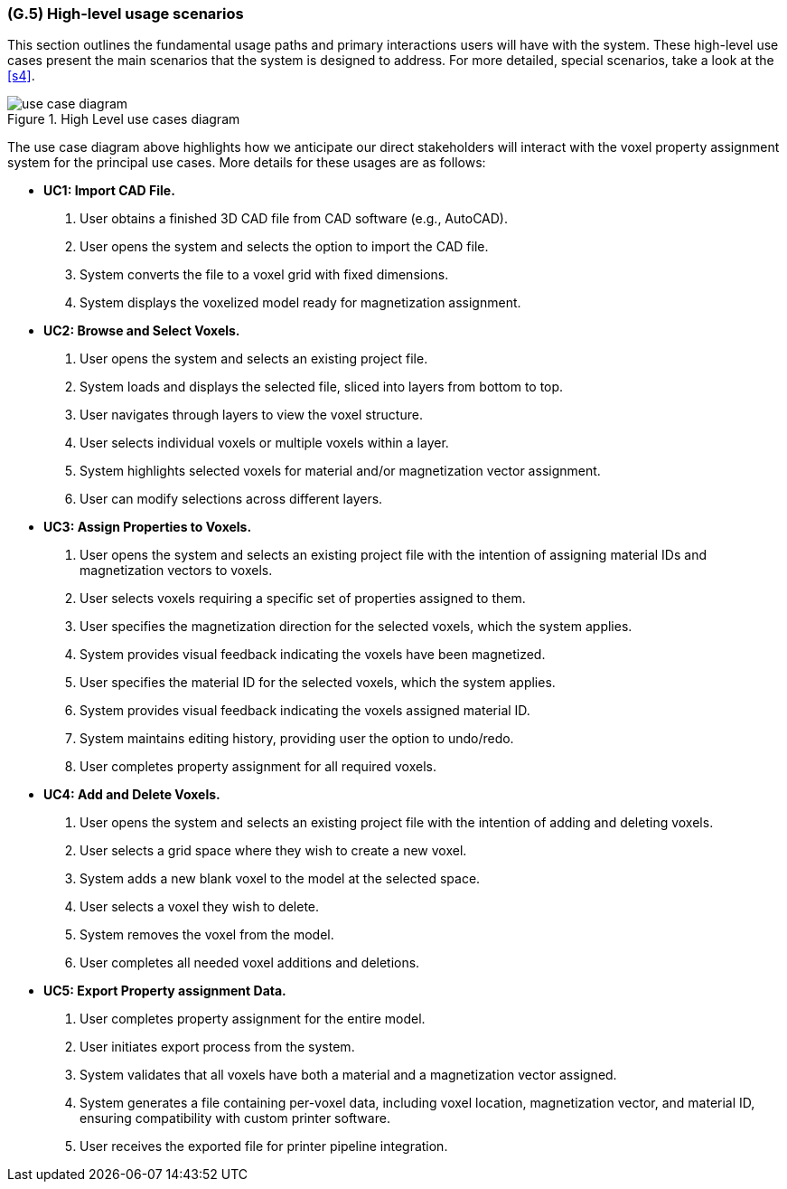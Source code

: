 [#g5,reftext=G.5]
=== (G.5) High-level usage scenarios

ifdef::env-draft[]
TIP: _Fundamental usage paths through the system. It presents the main scenarios (use cases) that the system should cover. The scenarios chosen for appearing here, in the Goals book, should only be the **main usage patterns**, without details such as special and erroneous cases; they should be stated in user terms only, independently of the system's structure. Detailed usage scenarios, taking into account system details and special cases, will appear in the System book (<<s4>>)._  <<BM22>>
endif::[]

This section outlines the fundamental usage paths and primary interactions users will have with the system. These high-level use cases present the main scenarios that the system is designed to address. For more detailed, special scenarios, take a look at the <<s4>>.

.High Level use cases diagram
image::models/use_case_diagram.png[scale=70%,align="center"]

The use case diagram above highlights how we anticipate our direct stakeholders will interact with the voxel property assignment system for the principal use cases. More details for these usages are as follows:

* [[uc1,UC1]] *UC1: Import CAD File.* 

    1. User obtains a finished 3D CAD file from CAD software (e.g., AutoCAD).
    2. User opens the  system and selects the option to import the CAD file.
    3. System converts the file to a voxel grid with fixed dimensions.
    4. System displays the voxelized model ready for magnetization assignment.

+

* [[uc2,UC2]] *UC2: Browse and Select Voxels.* 

    1. User opens the system and selects an existing project file.
    2. System loads and displays the selected file, sliced into layers from bottom to top.
    3. User navigates through layers to view the voxel structure.
    4. User selects individual voxels or multiple voxels within a layer.
    5. System highlights selected voxels for material and/or magnetization vector assignment.
    6. User can modify selections across different layers.

+

* [[uc3,UC3]] *UC3: Assign Properties to Voxels.* 

    1. User opens the system and selects an existing project file with the intention of assigning material IDs and magnetization vectors to voxels.
    2. User selects voxels requiring a specific set of properties assigned to them.
    3. User specifies the magnetization direction for the selected voxels, which the system applies.
    4. System provides visual feedback indicating the voxels have been magnetized.
    5. User specifies the material ID for the selected voxels, which the system applies.
    6. System provides visual feedback indicating the voxels assigned material ID.
    7. System maintains editing history, providing user the option to undo/redo.
    8. User completes property assignment for all required voxels.

+

* [[uc4, UC4]] *UC4: Add and Delete Voxels.*

    1. User opens the system and selects an existing project file with the intention of adding and deleting voxels.
    2. User selects a grid space where they wish to create a new voxel.
    3. System adds a new blank voxel to the model at the selected space.
    4. User selects a voxel they wish to delete.
    5. System removes the voxel from the model.
    6. User completes all needed voxel additions and deletions.
+

* [[uc5,UC5]] *UC5: Export Property assignment Data.* 

    1. User completes property assignment for the entire model.
    2. User initiates export process from the system.
    3. System validates that all voxels have both a material and a magnetization vector assigned.
    4. System generates a file containing per-voxel data, including voxel location, magnetization vector, and material ID, ensuring compatibility with custom printer software.
    5. User receives the exported file for printer pipeline integration.





